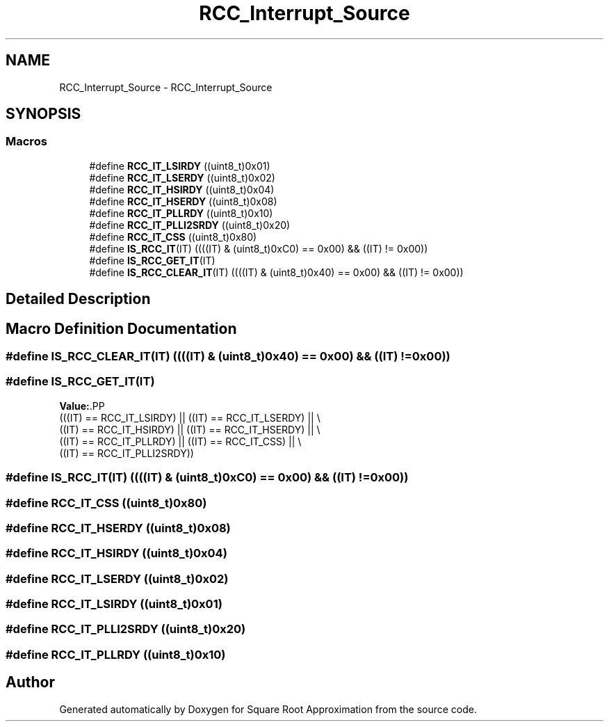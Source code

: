 .TH "RCC_Interrupt_Source" 3 "Version 0.1.-" "Square Root Approximation" \" -*- nroff -*-
.ad l
.nh
.SH NAME
RCC_Interrupt_Source \- RCC_Interrupt_Source
.SH SYNOPSIS
.br
.PP
.SS "Macros"

.in +1c
.ti -1c
.RI "#define \fBRCC_IT_LSIRDY\fP   ((uint8_t)0x01)"
.br
.ti -1c
.RI "#define \fBRCC_IT_LSERDY\fP   ((uint8_t)0x02)"
.br
.ti -1c
.RI "#define \fBRCC_IT_HSIRDY\fP   ((uint8_t)0x04)"
.br
.ti -1c
.RI "#define \fBRCC_IT_HSERDY\fP   ((uint8_t)0x08)"
.br
.ti -1c
.RI "#define \fBRCC_IT_PLLRDY\fP   ((uint8_t)0x10)"
.br
.ti -1c
.RI "#define \fBRCC_IT_PLLI2SRDY\fP   ((uint8_t)0x20)"
.br
.ti -1c
.RI "#define \fBRCC_IT_CSS\fP   ((uint8_t)0x80)"
.br
.ti -1c
.RI "#define \fBIS_RCC_IT\fP(IT)   ((((IT) & (uint8_t)0xC0) == 0x00) && ((IT) != 0x00))"
.br
.ti -1c
.RI "#define \fBIS_RCC_GET_IT\fP(IT)"
.br
.ti -1c
.RI "#define \fBIS_RCC_CLEAR_IT\fP(IT)   ((((IT) & (uint8_t)0x40) == 0x00) && ((IT) != 0x00))"
.br
.in -1c
.SH "Detailed Description"
.PP 

.SH "Macro Definition Documentation"
.PP 
.SS "#define IS_RCC_CLEAR_IT(IT)   ((((IT) & (uint8_t)0x40) == 0x00) && ((IT) != 0x00))"

.SS "#define IS_RCC_GET_IT(IT)"
\fBValue:\fP.PP
.nf
                           (((IT) == RCC_IT_LSIRDY) || ((IT) == RCC_IT_LSERDY) || \\
                           ((IT) == RCC_IT_HSIRDY) || ((IT) == RCC_IT_HSERDY) || \\
                           ((IT) == RCC_IT_PLLRDY) || ((IT) == RCC_IT_CSS) || \\
                           ((IT) == RCC_IT_PLLI2SRDY))
.fi

.SS "#define IS_RCC_IT(IT)   ((((IT) & (uint8_t)0xC0) == 0x00) && ((IT) != 0x00))"

.SS "#define RCC_IT_CSS   ((uint8_t)0x80)"

.SS "#define RCC_IT_HSERDY   ((uint8_t)0x08)"

.SS "#define RCC_IT_HSIRDY   ((uint8_t)0x04)"

.SS "#define RCC_IT_LSERDY   ((uint8_t)0x02)"

.SS "#define RCC_IT_LSIRDY   ((uint8_t)0x01)"

.SS "#define RCC_IT_PLLI2SRDY   ((uint8_t)0x20)"

.SS "#define RCC_IT_PLLRDY   ((uint8_t)0x10)"

.SH "Author"
.PP 
Generated automatically by Doxygen for Square Root Approximation from the source code\&.
